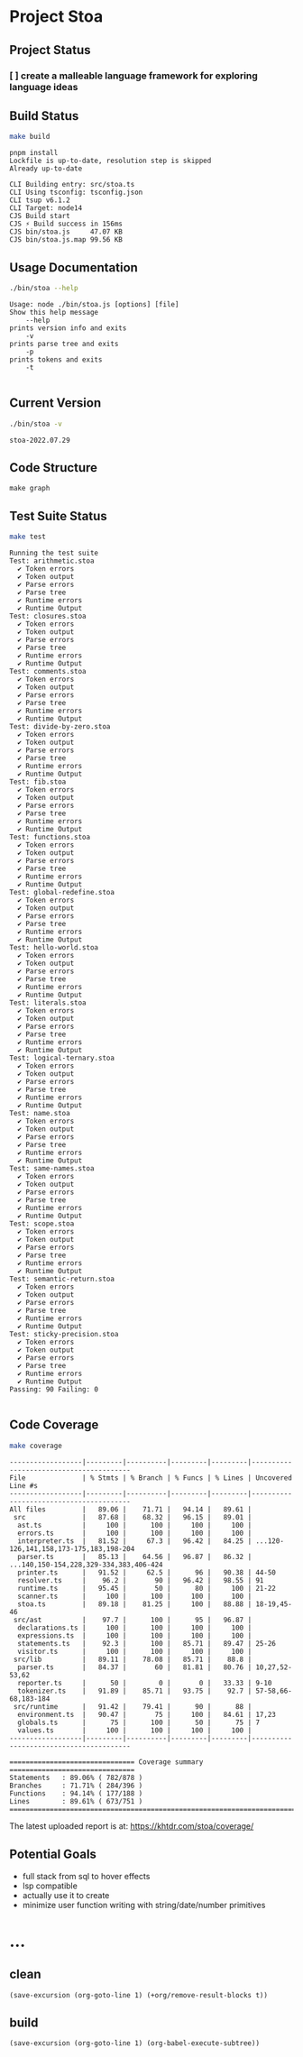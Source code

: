 * Project Stoa

** Project Status
*** [ ] create a malleable language framework for exploring language ideas

** Build Status
#+begin_src sh :exports both :results verbatim
make build
#+end_src

#+RESULTS:
#+begin_example
pnpm install
Lockfile is up-to-date, resolution step is skipped
Already up-to-date

CLI Building entry: src/stoa.ts
CLI Using tsconfig: tsconfig.json
CLI tsup v6.1.2
CLI Target: node14
CJS Build start
CJS ⚡️ Build success in 156ms
CJS bin/stoa.js     47.07 KB
CJS bin/stoa.js.map 99.56 KB
#+end_example

** Usage Documentation
#+begin_src sh :exports both :results verbatim
./bin/stoa --help
#+end_src

#+RESULTS:
#+begin_example
Usage: node ./bin/stoa.js [options] [file]
Show this help message
    --help
prints version info and exits
    -v
prints parse tree and exits
    -p
prints tokens and exits
    -t

#+end_example

** Current Version
#+begin_src sh :exports both :results verbatim
./bin/stoa -v
#+end_src

#+RESULTS:
: stoa-2022.07.29

** Code Structure
#+begin_src shell :results none
make graph
#+end_src

[[./dependency-graph.png]]


** Test Suite Status

#+begin_src sh :exports both :results verbatim
make test
#+end_src

#+RESULTS:
#+begin_example
Running the test suite
Test: arithmetic.stoa
  ✔ Token errors
  ✔ Token output
  ✔ Parse errors
  ✔ Parse tree
  ✔ Runtime errors
  ✔ Runtime Output
Test: closures.stoa
  ✔ Token errors
  ✔ Token output
  ✔ Parse errors
  ✔ Parse tree
  ✔ Runtime errors
  ✔ Runtime Output
Test: comments.stoa
  ✔ Token errors
  ✔ Token output
  ✔ Parse errors
  ✔ Parse tree
  ✔ Runtime errors
  ✔ Runtime Output
Test: divide-by-zero.stoa
  ✔ Token errors
  ✔ Token output
  ✔ Parse errors
  ✔ Parse tree
  ✔ Runtime errors
  ✔ Runtime Output
Test: fib.stoa
  ✔ Token errors
  ✔ Token output
  ✔ Parse errors
  ✔ Parse tree
  ✔ Runtime errors
  ✔ Runtime Output
Test: functions.stoa
  ✔ Token errors
  ✔ Token output
  ✔ Parse errors
  ✔ Parse tree
  ✔ Runtime errors
  ✔ Runtime Output
Test: global-redefine.stoa
  ✔ Token errors
  ✔ Token output
  ✔ Parse errors
  ✔ Parse tree
  ✔ Runtime errors
  ✔ Runtime Output
Test: hello-world.stoa
  ✔ Token errors
  ✔ Token output
  ✔ Parse errors
  ✔ Parse tree
  ✔ Runtime errors
  ✔ Runtime Output
Test: literals.stoa
  ✔ Token errors
  ✔ Token output
  ✔ Parse errors
  ✔ Parse tree
  ✔ Runtime errors
  ✔ Runtime Output
Test: logical-ternary.stoa
  ✔ Token errors
  ✔ Token output
  ✔ Parse errors
  ✔ Parse tree
  ✔ Runtime errors
  ✔ Runtime Output
Test: name.stoa
  ✔ Token errors
  ✔ Token output
  ✔ Parse errors
  ✔ Parse tree
  ✔ Runtime errors
  ✔ Runtime Output
Test: same-names.stoa
  ✔ Token errors
  ✔ Token output
  ✔ Parse errors
  ✔ Parse tree
  ✔ Runtime errors
  ✔ Runtime Output
Test: scope.stoa
  ✔ Token errors
  ✔ Token output
  ✔ Parse errors
  ✔ Parse tree
  ✔ Runtime errors
  ✔ Runtime Output
Test: semantic-return.stoa
  ✔ Token errors
  ✔ Token output
  ✔ Parse errors
  ✔ Parse tree
  ✔ Runtime errors
  ✔ Runtime Output
Test: sticky-precision.stoa
  ✔ Token errors
  ✔ Token output
  ✔ Parse errors
  ✔ Parse tree
  ✔ Runtime errors
  ✔ Runtime Output
Passing: 90 Failing: 0

#+end_example


** Code Coverage

#+begin_src sh :exports both :results verbatim
make coverage
#+end_src

#+RESULTS:
#+begin_example
------------------|---------|----------|---------|---------|----------------------------------------
File              | % Stmts | % Branch | % Funcs | % Lines | Uncovered Line #s
------------------|---------|----------|---------|---------|----------------------------------------
All files         |   89.06 |    71.71 |   94.14 |   89.61 |
 src              |   87.68 |    68.32 |   96.15 |   89.01 |
  ast.ts          |     100 |      100 |     100 |     100 |
  errors.ts       |     100 |      100 |     100 |     100 |
  interpreter.ts  |   81.52 |     67.3 |   96.42 |   84.25 | ...120-126,141,158,173-175,183,198-204
  parser.ts       |   85.13 |    64.56 |   96.87 |   86.32 | ...140,150-154,228,329-334,383,406-424
  printer.ts      |   91.52 |     62.5 |      96 |   90.38 | 44-50
  resolver.ts     |    96.2 |       90 |   96.42 |   98.55 | 91
  runtime.ts      |   95.45 |       50 |      80 |     100 | 21-22
  scanner.ts      |     100 |      100 |     100 |     100 |
  stoa.ts         |   89.18 |    81.25 |     100 |   88.88 | 18-19,45-46
 src/ast          |    97.7 |      100 |      95 |   96.87 |
  declarations.ts |     100 |      100 |     100 |     100 |
  expressions.ts  |     100 |      100 |     100 |     100 |
  statements.ts   |    92.3 |      100 |   85.71 |   89.47 | 25-26
  visitor.ts      |     100 |      100 |     100 |     100 |
 src/lib          |   89.11 |    78.08 |   85.71 |    88.8 |
  parser.ts       |   84.37 |       60 |   81.81 |   80.76 | 10,27,52-53,62
  reporter.ts     |      50 |        0 |       0 |   33.33 | 9-10
  tokenizer.ts    |   91.89 |    85.71 |   93.75 |    92.7 | 57-58,66-68,183-184
 src/runtime      |   91.42 |    79.41 |      90 |      88 |
  environment.ts  |   90.47 |       75 |     100 |   84.61 | 17,23
  globals.ts      |      75 |      100 |      50 |      75 | 7
  values.ts       |     100 |      100 |     100 |     100 |
------------------|---------|----------|---------|---------|----------------------------------------

=============================== Coverage summary ===============================
Statements   : 89.06% ( 782/878 )
Branches     : 71.71% ( 284/396 )
Functions    : 94.14% ( 177/188 )
Lines        : 89.61% ( 673/751 )
================================================================================
#+end_example

The latest uploaded report is at: https://khtdr.com/stoa/coverage/


** Potential Goals
- full stack from sql to hover effects
- lsp compatible
- actually use it to create
- minimize user function writing with string/date/number primitives

* ...
** clean
src_elisp[:results none]{(save-excursion (org-goto-line 1) (+org/remove-result-blocks t))}
** build
src_elisp[:results none]{(save-excursion (org-goto-line 1) (org-babel-execute-subtree))}

